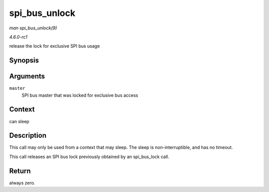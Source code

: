 
.. _API-spi-bus-unlock:

==============
spi_bus_unlock
==============

*man spi_bus_unlock(9)*

*4.6.0-rc1*

release the lock for exclusive SPI bus usage


Synopsis
========

.. c:function:: int spi_bus_unlock( struct spi_master * master )

Arguments
=========

``master``
    SPI bus master that was locked for exclusive bus access


Context
=======

can sleep


Description
===========

This call may only be used from a context that may sleep. The sleep is non-interruptible, and has no timeout.

This call releases an SPI bus lock previously obtained by an spi_bus_lock call.


Return
======

always zero.
